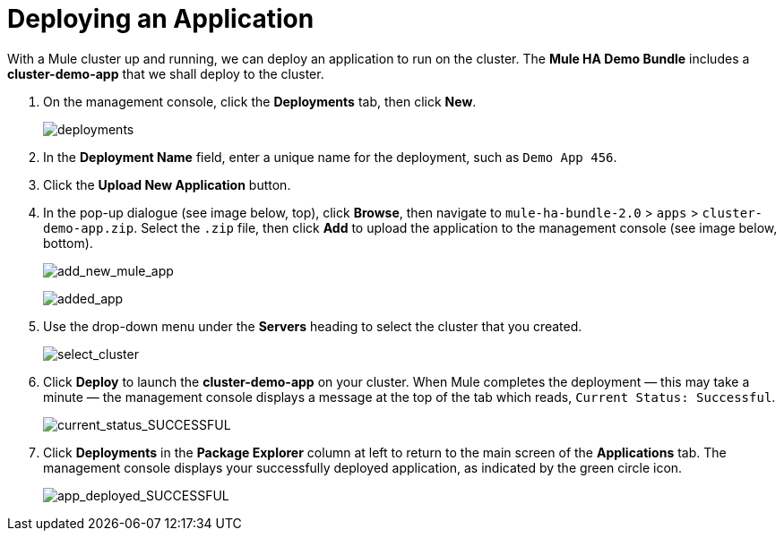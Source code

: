 = Deploying an Application
:keywords: deploy, cloud, on premise, on premises, cloudhub, deploying

With a Mule cluster up and running, we can deploy an application to run on the cluster. The *Mule HA Demo Bundle* includes a *cluster-demo-app* that we shall deploy to the cluster.

. On the management console, click the *Deployments* tab, then click *New*.
+
image:deployments.png[deployments]

. In the *Deployment Name* field, enter a unique name for the deployment, such as `Demo App 456`.

. Click the *Upload New Application* button.

. In the pop-up dialogue (see image below, top), click *Browse*, then navigate to `mule-ha-bundle-2.0` > `apps` > `cluster-demo-app.zip`. Select the `.zip` file, then click *Add* to upload the application to the management console (see image below, bottom).
+
image:add_new_mule_app.png[add_new_mule_app]
+
image:added_app.png[added_app]

. Use the drop-down menu under the *Servers* heading to select the cluster that you created.
+
image:select_cluster.png[select_cluster]

. Click *Deploy* to launch the *cluster-demo-app* on your cluster. When Mule completes the deployment — this may take a minute — the management console displays a message at the top of the tab which reads, `Current Status: Successful`.
+
image:current_status_SUCCESSFUL.png[current_status_SUCCESSFUL]

. Click *Deployments* in the *Package Explorer* column at left to return to the main screen of the *Applications* tab. The management console displays your successfully deployed application, as indicated by the green circle icon.
+
image:app_deployed_SUCCESSFUL.png[app_deployed_SUCCESSFUL]
